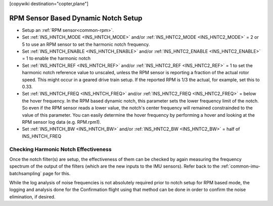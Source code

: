 .. _common-rpm-based-notch:
[copywiki destination="copter,plane"]

====================================
RPM Sensor Based Dynamic Notch Setup
====================================

- Setup an :ref:`RPM sensor<common-rpm>`.
- Set :ref:`INS_HNTCH_MODE <INS_HNTCH_MODE>` and/or :ref:`INS_HNTC2_MODE <INS_HNTC2_MODE>` = 2 or 5 to use an RPM sensor to set the harmonic notch frequency.
- Set :ref:`INS_HNTCH_ENABLE <INS_HNTCH_ENABLE>` and/or :ref:`INS_HNTC2_ENABLE <INS_HNTC2_ENABLE>` = 1 to enable the harmonic notch
- Set :ref:`INS_HNTCH_REF <INS_HNTCH_REF>` and/or :ref:`INS_HNTC2_REF <INS_HNTC2_REF>` = 1 to set the harmonic notch reference value to unscaled, unless the RPM sensor is reporting a fraction of the actual rotor speed. This might occur in a geared drive train setup. If the reported RPM is 1/3 the actual, for example, set this to 0.33.
- Set :ref:`INS_HNTCH_FREQ <INS_HNTCH_FREQ>` and/or :ref:`INS_HNTC2_FREQ <INS_HNTC2_FREQ>` = below the hover frequency.  In the RPM based dynamic notch, this parameter sets the lower frequency limit of the notch.  So even if the RPM sensor reads a lower value, the notch's center frequency will remained constrainded to the value of this parameter.  You can easily determine the hover frequency by performing a hover and looking at the RPM sensor log data (e.g. RPM.rpm1).
- Set :ref:`INS_HNTCH_BW <INS_HNTCH_BW>` and/or :ref:`INS_HNTC2_BW <INS_HNTC2_BW>` = half of INS_HNTCH_FREQ

Checking Harmonic Notch Effectiveness
=====================================
Once the notch filter(s) are setup, the effectiveness of them can be checked by again measuring the  frequency spectrum of the output of the filters (which are the new inputs to the IMU sensors). Refer back to the :ref:`common-imu-batchsampling`  page for this.

While the log analysis of noise frequencies is not absolutely required prior to notch setup for RPM based mode, the logging and analysis done for the Confirmation flight using that method can be done in order to confirm the noise elimination, if desired.
